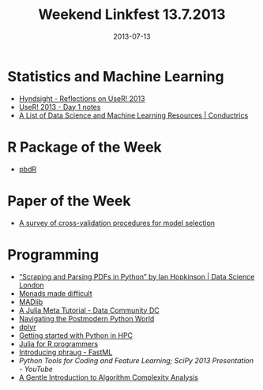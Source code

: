 #+TITLE: Weekend Linkfest 13.7.2013
#+DATE: 2013-07-13
#+CATEGORY: Linkfest
* Statistics and Machine Learning
- [[http://robjhyndman.com/hyndsight/user2013/][Hyndsight - Reflections on UseR! 2013]]
- [[http://blog.revolutionanalytics.com/2013/07/user-2013-day-1.html][UseR! 2013 - Day 1 notes]]
- [[http://conductrics.com/data-science-resources/][A List of Data Science and Machine Learning Resources | Conductrics]]
* R Package of the Week
- [[http://cran.r-project.org/web/packages/pbdDEMO/vignettes/pbdDEMO-guide.pdf][pbdR]]
* Paper of the Week
- [[http://projecteuclid.org/DPubS/Repository/1.0/Disseminate?view%3Dbody&id%3Dpdfview_1&handle%3Deuclid.ssu/1268143839][A survey of cross-validation procedures for model selection]]
* Programming
- [[http://datasciencelondon.org/scraping-and-parsing-pdfs-in-python-by-ian-hopkinson/][“Scraping and Parsing PDFs in Python” by Ian Hopkinson | Data Science London]]
- [[http://www.stephendiehl.com/posts/monads.html][Monads made difficult]]
- [[http://madlib.net/][MADlib]]
- [[http://datacommunitydc.org/blog/2013/07/a-julia-meta-tutorial/][A Julia Meta Tutorial - Data Community DC]]
- [[http://www.stephendiehl.com/posts/postmodern.html][Navigating the Postmodern Python World]]
- [[https://github.com/hadley/dplyr][dplyr]]
- [[http://andy.terrel.us/blog/2012/09/27/starting-with-python/][Getting started with Python in HPC]]
- [[http://www.stat.wisc.edu/~bates/JuliaForRProgrammers.pdf][Julia for R programmers]]
- [[http://fastml.com/introducing-phraug/][Introducing phraug - FastML]]
- [[%5B%5Bhttp://conductrics.com/data-science-resources/%5D%5BA%20List%20of%20Data%20Science%20and%20Machine%20Learning%20Resources%20|%20Conductrics%5D%5D][Python Tools for Coding and Feature Learning; SciPy 2013 Presentation - YouTube]]
- [[http://discrete.gr/complexity/?repost%3Dtrue][A Gentle Introduction to Algorithm Complexity Analysis]]
